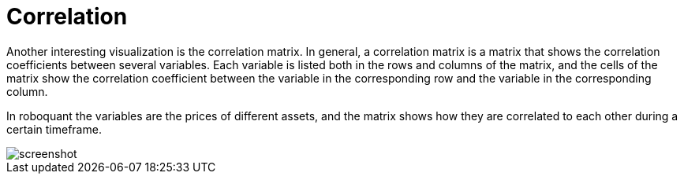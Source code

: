 = Correlation
:jbake-type: item
:jbake-status: published
:jbake-heading: we can chart our future clearly only when we know the path that led to the present
:imagesdir: ../img/
:icons: font

Another interesting visualization is the correlation matrix. In general, a correlation matrix is a matrix that shows the correlation coefficients between several variables. Each variable is listed both in the rows and columns of the matrix, and the cells of the matrix show the correlation coefficient between the variable in the corresponding row and the variable in the corresponding column.

In roboquant the variables are the prices of different assets, and the matrix shows how they are correlated to each other during a certain timeframe.

image::correlation.png[alt="screenshot"]
